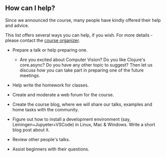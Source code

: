 
** How can I help?

Since we announced the course, many people have kindly offered their help and advice.

This list offers several ways you can help, if you wish. For more details - please contact the [[https://www.meetup.com/Clojure-Israel/members/63580692/][course organizer]].

- Prepare a talk or help preparing one.
  - Are you excited about Computer Vision? Do you like Clojure's core.async? Do you have any other topic to suggest? Then let us discuss how you can take part in preparing one of the future meetings.

- Help write the homework for classes.

- Create and moderate a web forum for the course.

- Create the course blog, where we will share our talks, examples and home tasks with the community.

- Figure out how to install a development environment (say, Leiningen+Jupyeter+VSCode) in Linux, Mac & Windows. Write a short blog post about it.

- Review other people's talks.

- Assist beginners with their questions.
